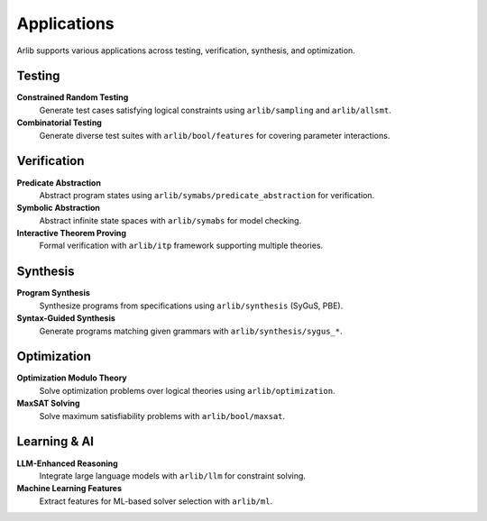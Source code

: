 Applications
============

Arlib supports various applications across testing, verification, synthesis, and optimization.

==========
Testing
==========

**Constrained Random Testing**
  Generate test cases satisfying logical constraints using ``arlib/sampling`` and ``arlib/allsmt``.

**Combinatorial Testing**
  Generate diverse test suites with ``arlib/bool/features`` for covering parameter interactions.

==========
Verification
==========

**Predicate Abstraction**
  Abstract program states using ``arlib/symabs/predicate_abstraction`` for verification.

**Symbolic Abstraction**
  Abstract infinite state spaces with ``arlib/symabs`` for model checking.

**Interactive Theorem Proving**
  Formal verification with ``arlib/itp`` framework supporting multiple theories.

==========
Synthesis
==========

**Program Synthesis**
  Synthesize programs from specifications using ``arlib/synthesis`` (SyGuS, PBE).

**Syntax-Guided Synthesis**
  Generate programs matching given grammars with ``arlib/synthesis/sygus_*``.

==========
Optimization
==========

**Optimization Modulo Theory**
  Solve optimization problems over logical theories using ``arlib/optimization``.

**MaxSAT Solving**
  Solve maximum satisfiability problems with ``arlib/bool/maxsat``.

==========
Learning & AI
==========

**LLM-Enhanced Reasoning**
  Integrate large language models with ``arlib/llm`` for constraint solving.

**Machine Learning Features**
  Extract features for ML-based solver selection with ``arlib/ml``.
